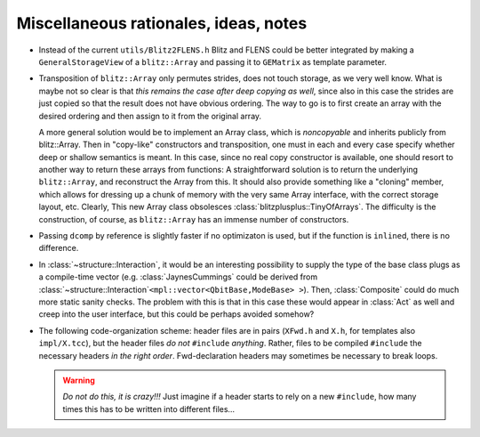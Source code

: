 
-----------------------------------------
Miscellaneous rationales, ideas, notes
-----------------------------------------

* Instead of the current ``utils/Blitz2FLENS.h`` Blitz and FLENS could be better integrated by making a ``GeneralStorageView`` of a ``blitz::Array`` and passing it to ``GEMatrix`` as template parameter.

* Transposition of ``blitz::Array`` only permutes strides, does not touch storage, as we very well know. What is maybe not so clear is that *this remains the case after deep copying as well*, since also in this case the strides are just copied so that the result does not have obvious ordering. The way to go is to first create an array with the desired ordering and then assign to it from the original array. 

  A more general solution would be to implement an Array class, which is *noncopyable* and inherits publicly from blitz::Array. Then in "copy-like" constructors and transposition, one must in each and every case specify whether deep or shallow semantics is meant. In this case, since no real copy constructor is available, one should resort to another way to return these arrays from functions: A straightforward solution is to return the underlying ``blitz::Array``, and reconstruct the Array from this. It should also provide something like a "cloning" member, which allows for dressing up a chunk of memory with the very same Array interface, with the correct storage layout, etc. Clearly, This new Array class obsolesces :class:`blitzplusplus::TinyOfArrays`. The difficulty is the construction, of course, as ``blitz::Array`` has an immense number of constructors.

* Passing ``dcomp`` by reference is slightly faster if no optimizaton is used, but if the function is ``inline``\ d, there is no difference.

* In :class:`~structure::Interaction`, it would be an interesting possibility to supply the type of the base class plugs as a compile-time vector (e.g. :class:`JaynesCummings` could be derived from :class:`~structure::Interaction`\ ``<mpl::vector<QbitBase,ModeBase> >``). Then, :class:`Composite` could do much more static sanity checks. The problem with this is that in this case these would appear in :class:`Act` as well and creep into the user interface, but this could be perhaps avoided somehow?

* The following code-organization scheme: header files are in pairs (``XFwd.h`` and ``X.h``, for templates also ``impl/X.tcc``), but the header files *do not* ``#include`` *anything*. Rather, files to be compiled ``#include`` the necessary headers *in the right order*. Fwd-declaration headers may sometimes be necessary to break loops.

  .. warning::

    *Do not do this, it is crazy!!!* Just imagine if a header starts to rely on a new ``#include``, how many times this has to be written into different files…
